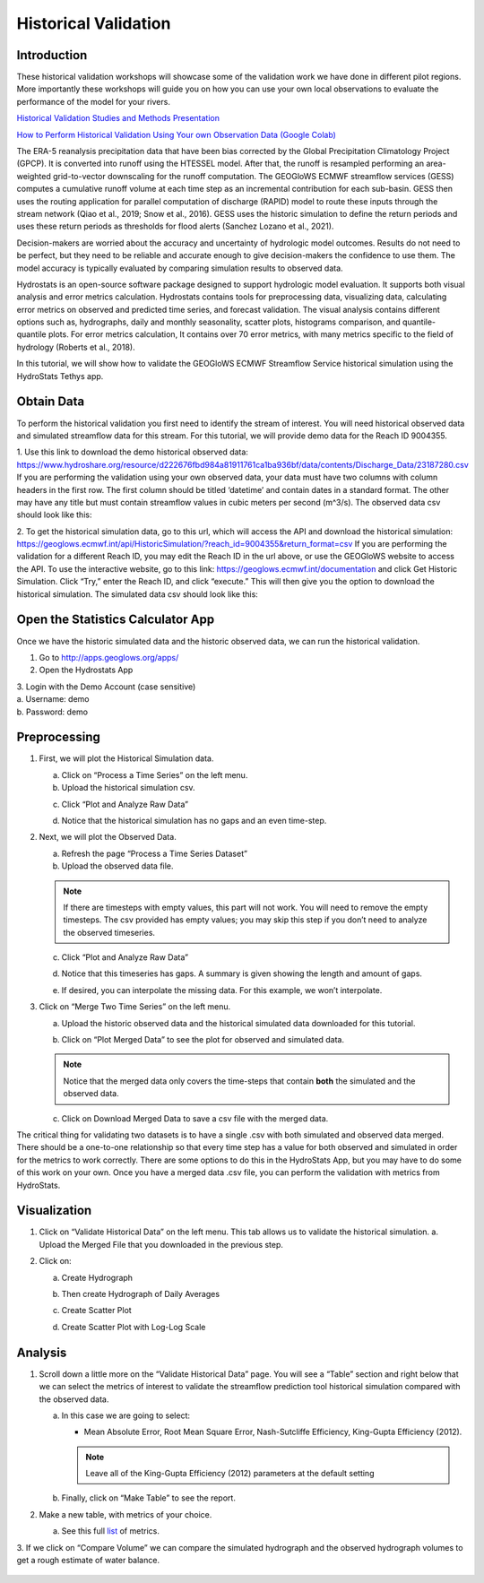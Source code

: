 Historical Validation
=====================

Introduction
------------

These historical validation workshops will showcase some of the validation work we have done in different pilot regions.
More importantly these workshops will guide you on how you can use your own local observations to evaluate the
performance of the model for your rivers.

`Historical Validation Studies and Methods Presentation <https://docs.google.com/presentation/d/1rPriBch8Dr72Cx5nK2nayFLH60NvH7-qqawBdEXsXTA/edit?usp=sharing>`_

`How to Perform Historical Validation Using Your own Observation Data (Google Colab) <https://colab.research.google.com/drive/14u9aMkf7_SnRdlmner5LdmG_ZfvrAGkL>`_

The ERA-5 reanalysis precipitation data that have been bias corrected by the Global Precipitation Climatology Project
(GPCP). It is converted into runoff using the HTESSEL model. After that, the runoff is resampled performing an
area-weighted grid-to-vector downscaling for the runoff computation. The GEOGloWS ECMWF streamflow services (GESS)
computes a cumulative runoff volume at each time step as an incremental contribution for each sub-basin. GESS then uses
the routing application for parallel computation of discharge (RAPID) model to route these inputs through the stream
network (Qiao et al., 2019; Snow et al., 2016). GESS uses the historic simulation to define the return periods and uses
these return periods as thresholds for flood alerts (Sanchez Lozano et al., 2021).

Decision-makers are worried about the accuracy and uncertainty of hydrologic model outcomes. Results do not need to be
perfect, but they need to be reliable and accurate enough to give decision-makers the confidence to use them. The model
accuracy is typically evaluated by comparing simulation results to observed data.

Hydrostats is an open-source software package designed to support hydrologic model evaluation. It supports both visual
analysis and error metrics calculation. Hydrostats contains tools for preprocessing data, visualizing data, calculating
error metrics on observed and predicted time series, and forecast validation. The visual analysis contains different
options such as, hydrographs, daily and monthly seasonality, scatter plots, histograms comparison, and quantile-quantile
plots. For error metrics calculation, It contains over 70 error metrics, with many metrics specific to the field of
hydrology (Roberts et al., 2018).

.. image:: /_static/imgs/historical-validation/santa-maria-hydrograph.png
   :width: 700
   :align: center

.. image:: /_static/imgs/historical-validation/intro-stats.png
   :width: 350
   :align: center

In this tutorial, we will show how to validate the GEOGloWS ECMWF Streamflow Service historical simulation using the
HydroStats Tethys app.

Obtain Data
-----------

To perform the historical validation you first need to identify the stream of interest. You will need historical
observed data and simulated streamflow data for this stream. For this tutorial, we will provide demo data for the Reach ID
9004355.

1. Use this link to download the demo historical observed data:
https://www.hydroshare.org/resource/d222676fbd984a81911761ca1ba936bf/data/contents/Discharge_Data/23187280.csv
If you are performing the validation using your own observed data, your data must have two columns with column headers
in the first row. The first column should be titled ‘datetime’ and contain dates in a standard format. The other may
have any title but must contain streamflow values in cubic meters per second (m^3/s).
The observed data csv should look like this:

.. image:: /_static/imgs/historical-validation/demo-data.png
   :width: 350

2. To get the historical simulation data, go to this url, which will access the API and download the historical simulation:
https://geoglows.ecmwf.int/api/HistoricSimulation/?reach_id=9004355&return_format=csv
If you are performing the validation for a different Reach ID, you may edit the Reach ID in the url above, or use the
GEOGloWS website to access the API. To use the interactive website, go to this link:
https://geoglows.ecmwf.int/documentation and click Get Historic Simulation. Click
“Try,” enter the Reach ID, and click “execute.” This will then give you the option to download the historical simulation.
The simulated data csv should look like this:

.. image:: /_static/imgs/historical-validation/simulated-data.png
   :width: 350

Open the Statistics Calculator App
-----------------------------------

Once we have the historic simulated data and the historic observed data, we can run the historical validation.

1. Go to http://apps.geoglows.org/apps/

2. Open the Hydrostats App

.. image:: /_static/imgs/historical-validation/hydrostats-app.png
   :width: 700

| 3. Login with the Demo Account (case sensitive)
| a. Username: demo
| b. Password: demo

.. image:: /_static/imgs/historical-validation/streamflow-stats-calculator.png
   :width: 700

Preprocessing
-------------

#. First, we will plot the Historical Simulation data.

   a. Click on “Process a Time Series” on the left menu.
   b. Upload the historical simulation csv.

   .. image:: /_static/imgs/historical-validation/process-time-series.png
      :width: 700

   c. Click “Plot and Analyze Raw Data”

   .. image:: /_static/imgs/historical-validation/hydrograph.png
      :width: 700

   d. Notice that the historical simulation has no gaps and an even time-step.

#. Next, we will plot the Observed Data.

   a. Refresh the page “Process a Time Series Dataset”
   b. Upload the observed data file.

   .. note::

      If there are timesteps with empty values, this part will not work. You will need to remove the empty timesteps.
      The csv provided has empty values; you may skip this step if you don’t need to analyze the observed timeseries.

   c. Click “Plot and Analyze Raw Data”

   .. image:: /_static/imgs/historical-validation/plot-analyze-data.png
      :width: 700

   d. Notice that this timeseries has gaps. A summary is given showing the length and amount of gaps.

   .. image:: /_static/imgs/historical-validation/gaps-summary.png
      :width: 700

   e. If desired, you can interpolate the missing data. For this example, we won’t interpolate.

#. Click on “Merge Two Time Series” on the left menu.

   a. Upload the historic observed data and the historical simulated data downloaded for this tutorial.

   .. image:: /_static/imgs/historical-validation/merge-two-datasets.png
      :width: 600

   b. Click on “Plot Merged Data” to see the plot for observed and simulated data.

   .. note::

      Notice that the merged data only covers the time-steps that contain **both** the simulated and the observed data.

   c. Click on Download Merged Data to save a csv file with the merged data.

   .. image:: /_static/imgs/historical-validation/download-merged-data.png
      :width: 600

The critical thing for validating two datasets is to have a single .csv with both simulated and observed data merged.
There should be a one-to-one relationship so that every time step has a value for both observed and simulated in order
for the metrics to work correctly. There are some options to do this in the HydroStats App, but you may have to do some
of this work on your own. Once you have a merged data .csv file, you can perform the validation with metrics from
HydroStats.

Visualization
-------------

#. Click on “Validate Historical Data” on the left menu. This tab allows us to validate the historical simulation.
   a. Upload the Merged File that you downloaded in the previous step.

   .. image:: /_static/imgs/historical-validation/validate-historical-data.png
      :width: 600

#. Click on:

   a. Create Hydrograph

   .. image:: /_static/imgs/historical-validation/hydrograph-entire-series.png
      :width: 700

   b. Then create Hydrograph of Daily Averages

   .. image:: /_static/imgs/historical-validation/hydrograph-daily-averages.png
      :width: 700

   c. Create Scatter Plot

   .. image:: /_static/imgs/historical-validation/scatterplot-best-fit.png
      :width: 550

   d. Create Scatter Plot with Log-Log Scale

   .. image:: /_static/imgs/historical-validation/scatterplot-log-scale.png
      :width: 550

Analysis
--------

1. Scroll down a little more on the “Validate Historical Data” page. You will see a “Table” section and right below that
   we can select the metrics of interest to validate the streamflow prediction tool historical simulation compared with the
   observed data.

   a. In this case we are going to select:

      * Mean Absolute Error, Root Mean Square Error, Nash-Sutcliffe Efficiency, King-Gupta Efficiency (2012).

      .. note::

         Leave all of the King-Gupta Efficiency (2012) parameters at the default setting

   b. Finally, click on “Make Table” to see the report.

   .. image:: /_static/imgs/historical-validation/make-table.png
      :width: 700

   .. image:: /_static/imgs/historical-validation/table-metrics.png
      :width: 700

2. Make a new table, with metrics of your choice.

   a. See this full `list <https://hydrostats.readthedocs.io/en/stable/ref_table.html>`_ of metrics.

3. If we click on “Compare Volume” we can compare the simulated hydrograph and the observed hydrograph volumes to get a
rough estimate of water balance.

   .. image:: /_static/imgs/historical-validation/volume.png
      :width: 700







